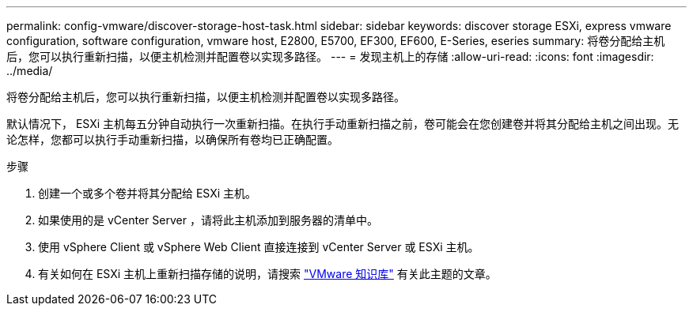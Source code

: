---
permalink: config-vmware/discover-storage-host-task.html 
sidebar: sidebar 
keywords: discover storage ESXi, express vmware configuration, software configuration, vmware host, E2800, E5700, EF300, EF600, E-Series, eseries 
summary: 将卷分配给主机后，您可以执行重新扫描，以便主机检测并配置卷以实现多路径。 
---
= 发现主机上的存储
:allow-uri-read: 
:icons: font
:imagesdir: ../media/


[role="lead"]
将卷分配给主机后，您可以执行重新扫描，以便主机检测并配置卷以实现多路径。

默认情况下， ESXi 主机每五分钟自动执行一次重新扫描。在执行手动重新扫描之前，卷可能会在您创建卷并将其分配给主机之间出现。无论怎样，您都可以执行手动重新扫描，以确保所有卷均已正确配置。

.步骤
. 创建一个或多个卷并将其分配给 ESXi 主机。
. 如果使用的是 vCenter Server ，请将此主机添加到服务器的清单中。
. 使用 vSphere Client 或 vSphere Web Client 直接连接到 vCenter Server 或 ESXi 主机。
. 有关如何在 ESXi 主机上重新扫描存储的说明，请搜索 https://kb.vmware.com/s/["VMware 知识库"^] 有关此主题的文章。

